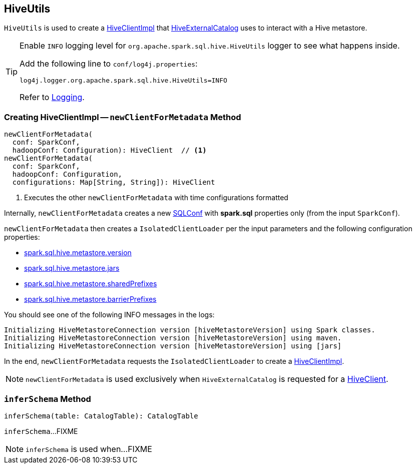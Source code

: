 == [[HiveUtils]] HiveUtils

`HiveUtils` is used to create a <<newClientForMetadata, HiveClientImpl>> that link:spark-sql-HiveExternalCatalog.adoc#client[HiveExternalCatalog] uses to interact with a Hive metastore.

[[logging]]
[TIP]
====
Enable `INFO` logging level for `org.apache.spark.sql.hive.HiveUtils` logger to see what happens inside.

Add the following line to `conf/log4j.properties`:

```
log4j.logger.org.apache.spark.sql.hive.HiveUtils=INFO
```

Refer to link:spark-logging.adoc[Logging].
====

=== [[newClientForMetadata]] Creating HiveClientImpl -- `newClientForMetadata` Method

[source, scala]
----
newClientForMetadata(
  conf: SparkConf,
  hadoopConf: Configuration): HiveClient  // <1>
newClientForMetadata(
  conf: SparkConf,
  hadoopConf: Configuration,
  configurations: Map[String, String]): HiveClient
----
<1> Executes the other `newClientForMetadata` with time configurations formatted

Internally, `newClientForMetadata` creates a new link:spark-sql-SQLConf.adoc[SQLConf] with *spark.sql* properties only (from the input `SparkConf`).

`newClientForMetadata` then creates a `IsolatedClientLoader` per the input parameters and the following configuration properties:

* link:spark-sql-properties.adoc#spark.sql.hive.metastore.version[spark.sql.hive.metastore.version]

* link:spark-sql-properties.adoc#spark.sql.hive.metastore.jars[spark.sql.hive.metastore.jars]

* link:spark-sql-properties.adoc#spark.sql.hive.metastore.sharedPrefixes[spark.sql.hive.metastore.sharedPrefixes]

* link:spark-sql-properties.adoc#spark.sql.hive.metastore.barrierPrefixes[spark.sql.hive.metastore.barrierPrefixes]

You should see one of the following INFO messages in the logs:

```
Initializing HiveMetastoreConnection version [hiveMetastoreVersion] using Spark classes.
Initializing HiveMetastoreConnection version [hiveMetastoreVersion] using maven.
Initializing HiveMetastoreConnection version [hiveMetastoreVersion] using [jars]
```

In the end, `newClientForMetadata` requests the `IsolatedClientLoader` to create a link:spark-sql-HiveClientImpl.adoc#creating-instance[HiveClientImpl].

NOTE: `newClientForMetadata` is used exclusively when `HiveExternalCatalog` is requested for a link:spark-sql-HiveExternalCatalog.adoc#client[HiveClient].

=== [[inferSchema]] `inferSchema` Method

[source, scala]
----
inferSchema(table: CatalogTable): CatalogTable
----

`inferSchema`...FIXME

NOTE: `inferSchema` is used when...FIXME
